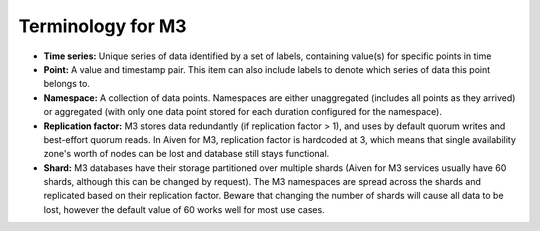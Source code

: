 Terminology for M3
==================

- **Time series:** Unique series of data identified by a set of labels, containing value(s) for specific points in time
- **Point:** A value and timestamp pair. This item can also include labels to denote which series of data this point belongs to.
- **Namespace:** A collection of data points. Namespaces are either unaggregated (includes all points as they arrived) or aggregated (with only one data point stored for each duration configured for the namespace).
- **Replication factor:** M3 stores data redundantly (if replication factor > 1), and uses by default quorum writes and best-effort quorum reads. In Aiven for M3, replication factor is hardcoded at 3, which means that single availability zone's worth of nodes can be lost and database still stays functional.
- **Shard:** M3 databases have their storage partitioned over multiple shards (Aiven for M3 services usually have 60 shards, although this can be changed by request). The M3 namespaces are spread across the shards and replicated based on their replication factor. Beware that changing the number of shards will cause all data to be lost, however the default value of 60 works well for most use cases.
